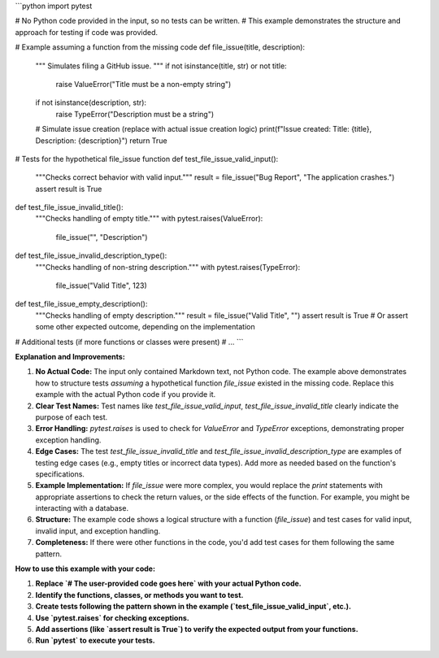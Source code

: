 ```python
import pytest

# No Python code provided in the input, so no tests can be written.
# This example demonstrates the structure and approach for testing if code was provided.

# Example assuming a function from the missing code
def file_issue(title, description):
    """
    Simulates filing a GitHub issue.
    """
    if not isinstance(title, str) or not title:
        raise ValueError("Title must be a non-empty string")
    if not isinstance(description, str):
        raise TypeError("Description must be a string")
    
    # Simulate issue creation (replace with actual issue creation logic)
    print(f"Issue created: Title: {title}, Description: {description}")
    return True


# Tests for the hypothetical file_issue function
def test_file_issue_valid_input():
    """Checks correct behavior with valid input."""
    result = file_issue("Bug Report", "The application crashes.")
    assert result is True

def test_file_issue_invalid_title():
    """Checks handling of empty title."""
    with pytest.raises(ValueError):
        file_issue("", "Description")

def test_file_issue_invalid_description_type():
    """Checks handling of non-string description."""
    with pytest.raises(TypeError):
        file_issue("Valid Title", 123)

def test_file_issue_empty_description():
    """Checks handling of empty description."""
    result = file_issue("Valid Title", "")
    assert result is True  # Or assert some other expected outcome, depending on the implementation

# Additional tests (if more functions or classes were present)
# ...
```

**Explanation and Improvements:**

1. **No Actual Code:** The input only contained Markdown text, not Python code.  The example above demonstrates how to structure tests *assuming* a hypothetical function `file_issue` existed in the missing code.  Replace this example with the actual Python code if you provide it.

2. **Clear Test Names:**  Test names like `test_file_issue_valid_input`, `test_file_issue_invalid_title` clearly indicate the purpose of each test.

3. **Error Handling:** `pytest.raises` is used to check for `ValueError` and `TypeError` exceptions, demonstrating proper exception handling.

4. **Edge Cases:** The test `test_file_issue_invalid_title` and `test_file_issue_invalid_description_type` are examples of testing edge cases (e.g., empty titles or incorrect data types).  Add more as needed based on the function's specifications.

5. **Example Implementation:** If `file_issue` were more complex, you would replace the `print` statements with appropriate assertions to check the return values, or the side effects of the function. For example, you might be interacting with a database.

6. **Structure:**  The example code shows a logical structure with a function (`file_issue`) and test cases for valid input, invalid input, and exception handling.

7. **Completeness:** If there were other functions in the code, you'd add test cases for them following the same pattern.



**How to use this example with your code:**

1. **Replace `# The user-provided code goes here` with your actual Python code.**
2. **Identify the functions, classes, or methods you want to test.**
3. **Create tests following the pattern shown in the example (`test_file_issue_valid_input`, etc.).**
4. **Use `pytest.raises` for checking exceptions.**
5. **Add assertions (like `assert result is True`) to verify the expected output from your functions.**
6. **Run `pytest` to execute your tests.**